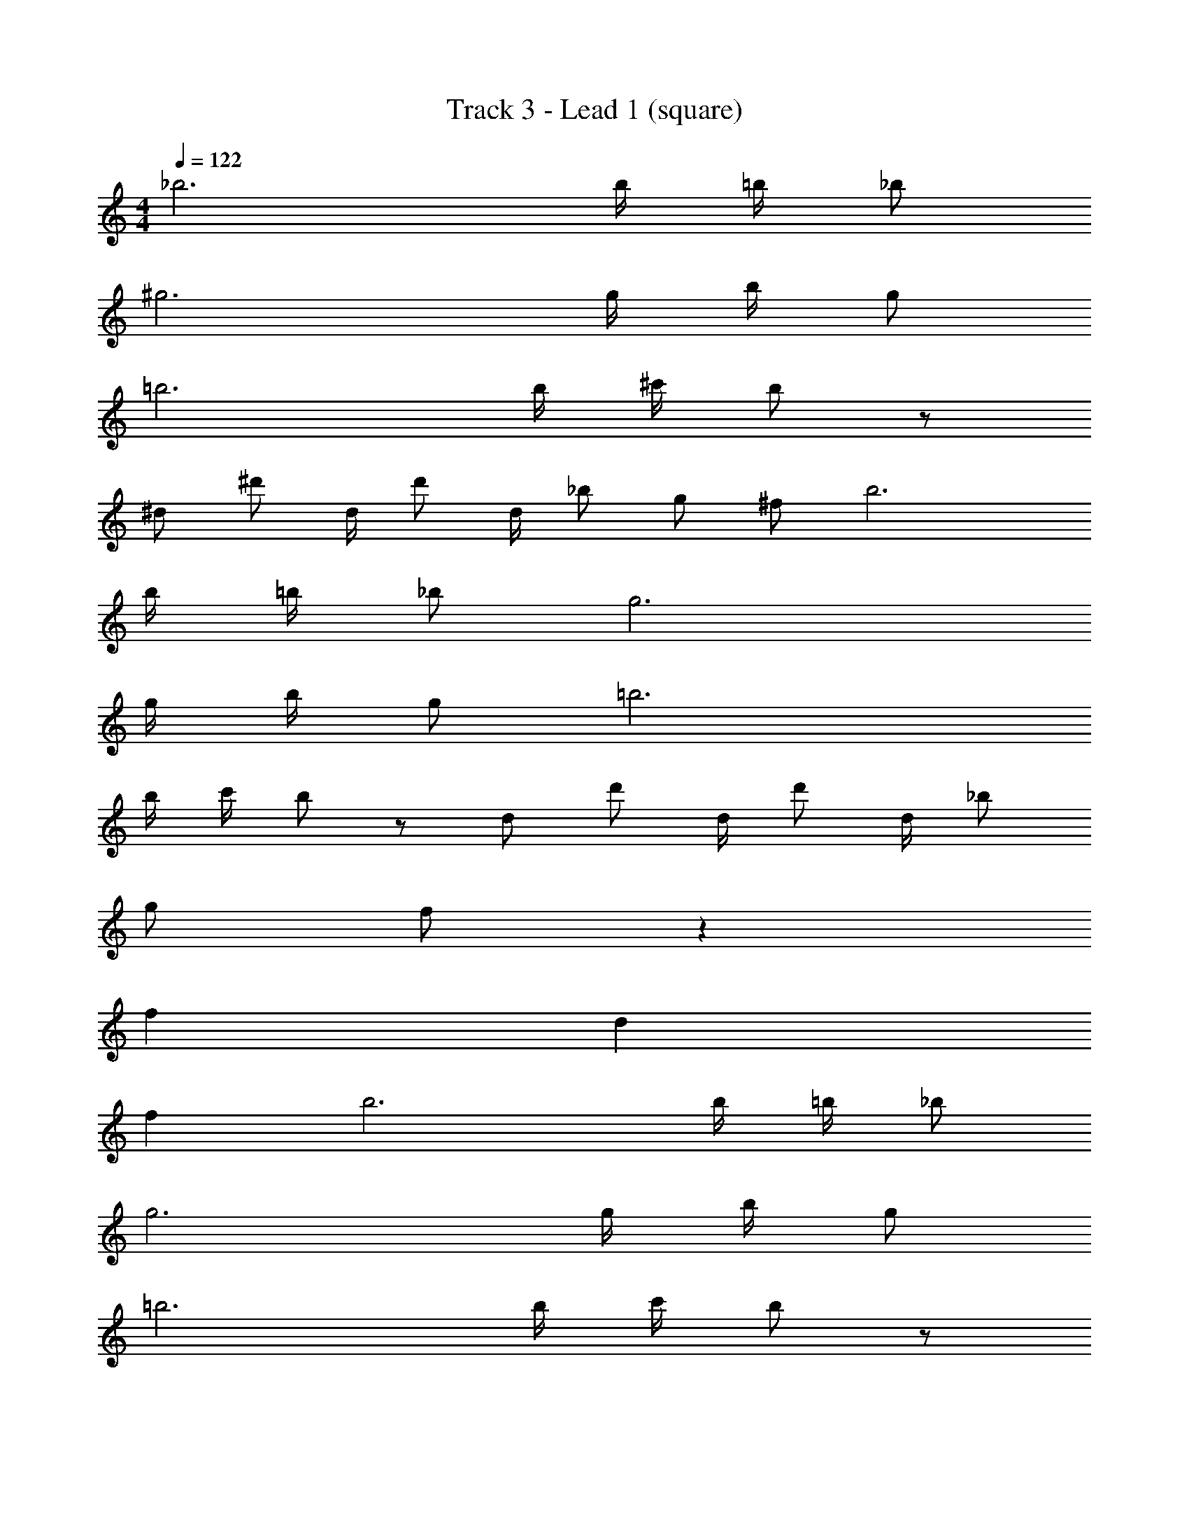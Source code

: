 X: 1
T: Track 3 - Lead 1 (square)
Z: ABC Generated by Starbound Composer v0.8.7
L: 1/4
M: 4/4
Q: 1/4=122
K: C
_b3 b/4 =b/4 _b/ 
^g3 g/4 b/4 g/ 
=b3 b/4 ^c'/4 b/ z/ 
^d/ ^d'/ d/4 d'/ d/4 _b/ g/ ^f/ b3 
b/4 =b/4 _b/ g3 
g/4 b/4 g/ =b3 
b/4 c'/4 b/ z/ d/ d'/ d/4 d'/ d/4 _b/ 
g/ f/ z64 
f64 
d64 
f64 
b3 b/4 =b/4 _b/ 
g3 g/4 b/4 g/ 
=b3 b/4 c'/4 b/ z/ 
d/ d'/ d/4 d'/ d/4 _b/ g/ f/ b3 
b/4 =b/4 _b/ g3 
g/4 b/4 g/ =b3 
b/4 c'/4 b/ z/ d/ d'/ d/4 d'/ d/4 _b/ 
g/ f/ ^f'64 
